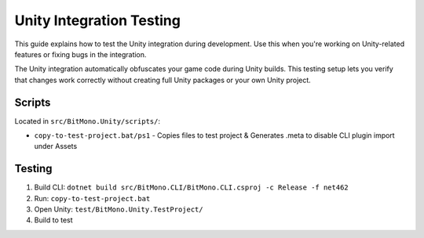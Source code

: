 Unity Integration Testing
=========================

This guide explains how to test the Unity integration during development. 
Use this when you're working on Unity-related features or fixing bugs in the integration.

The Unity integration automatically obfuscates your game code during Unity builds. 
This testing setup lets you verify that changes work correctly without creating full Unity packages or your own Unity project.

Scripts
-------

Located in ``src/BitMono.Unity/scripts/``:

- ``copy-to-test-project.bat/ps1`` - Copies files to test project & Generates .meta to disable CLI plugin import under Assets

Testing
-------

1. Build CLI: ``dotnet build src/BitMono.CLI/BitMono.CLI.csproj -c Release -f net462``
2. Run: ``copy-to-test-project.bat``
3. Open Unity: ``test/BitMono.Unity.TestProject/``
4. Build to test
